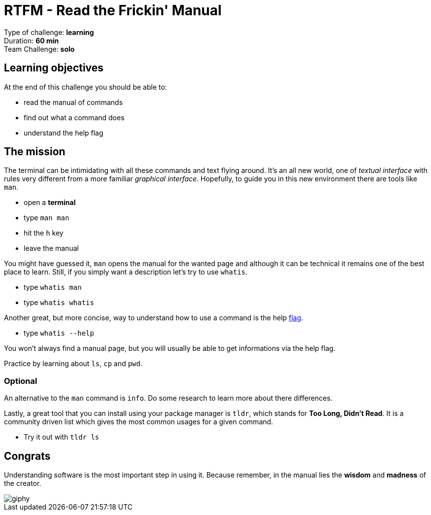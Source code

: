 = RTFM - Read the Frickin' Manual

Type of challenge: *learning* +
Duration: *60 min* +
Team Challenge: *solo*


== Learning objectives

At the end of this challenge you should be able to:

* read the manual of commands
* find out what a command does
* understand the help flag


== The mission

The terminal can be intimidating with all these commands and text flying around.
It's an all new world, one of _textual interface_ with rules very different from
a more familiar _graphical interface_. Hopefully, to guide you in this new
environment there are tools like `man`.

* open a *terminal*
* type `man man`
* hit the `h` key
* leave the manual

You might have guessed it, `man` opens the manual for the wanted page and
although it can be technical it remains one of the best place to learn. Still,
if you simply want a description let's try to use `whatis`.

* type `whatis man`
* type `whatis whatis`

Another great, but more concise, way to understand how to use a command is the
help http://www.tldp.org/LDP/abs/html/standard-options.html[flag].

* type `whatis --help`

You won't always find a manual page, but you will usually be able to get
informations via the help flag.

Practice by learning about `ls`, `cp` and `pwd`.

=== Optional

An alternative to the `man` command is `info`. Do some research to learn more
about there differences.

Lastly, a great tool that you can install using your package manager is `tldr`, which
stands for *Too Long, Didn't Read*. It is a community driven list which gives the most
common usages for a given command.

* Try it out with `tldr ls`

== Congrats

Understanding software is the most important step in using it. Because remember, in
the manual lies the *wisdom* and *madness* of the creator.

image::https://media.giphy.com/media/8dYmJ6Buo3lYY/giphy.gif[]
